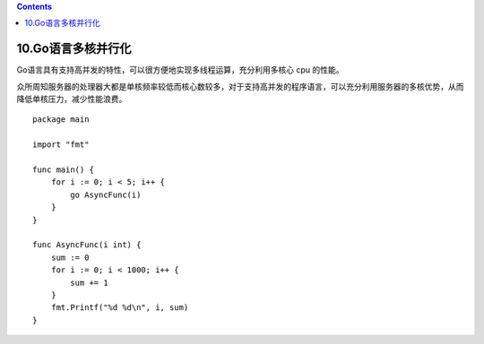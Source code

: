.. contents::
   :depth: 3
..

10.Go语言多核并行化
===================

Go语言具有支持高并发的特性，可以很方便地实现多线程运算，充分利用多核心
cpu 的性能。

众所周知服务器的处理器大都是单核频率较低而核心数较多，对于支持高并发的程序语言，可以充分利用服务器的多核优势，从而降低单核压力，减少性能浪费。

::

   package main

   import "fmt"

   func main() {
       for i := 0; i < 5; i++ {
           go AsyncFunc(i)
       }
   }

   func AsyncFunc(i int) {
       sum := 0
       for i := 0; i < 1000; i++ {
           sum += 1
       }
       fmt.Printf("%d %d\n", i, sum)
   }
